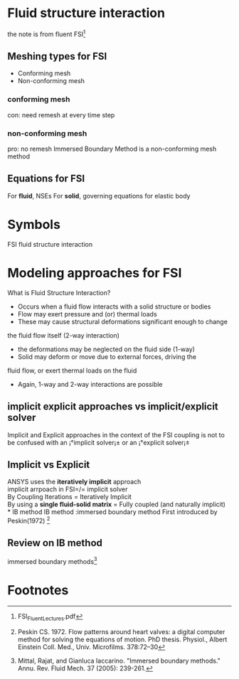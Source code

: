 * Fluid structure interaction
the note is from fluent FSI[fn:fluent_fsi]

** Meshing types for FSI
- Conforming mesh
- Non-conforming mesh
*** conforming mesh
con: need remesh at every time step
*** non-conforming mesh
pro: no remesh
Immersed Boundary Method is a non-conforming mesh method

** Equations for FSI
For *fluid*, NSEs
For *solid*, governing equations for elastic body



* Symbols 
FSI  fluid structure interaction

* Modeling approaches for FSI
What is Fluid Structure Interaction?
- Occurs when a fluid flow interacts with a solid structure or bodies
- Flow may exert pressure and (or) thermal loads
- These may cause structural deformations significant enough to change
the fluid flow itself (2-way interaction)
-  the deformations may be neglected on the fluid side (1-way)
- Solid may deform or move due to external forces, driving the 
fluid flow, or exert thermal loads on the fluid
- Again, 1-way and 2-way interactions are possible
** implicit explicit approaches vs implicit/explicit solver
Implicit and Explicit approaches in the context of the FSI
coupling is not to be confused with an ¡°implicit solver¡±
or an ¡°explicit solver¡±

** Implicit vs Explicit
ANSYS uses the *iteratively implicit* approach\\
implicit arrpoach in FSI=/= implicit solver\\
By Coupling Iterations = Iteratively Implicit\\
By using a *single fluid-solid matrix* = Fully coupled (and naturally implicit)\\
* IB method
IB method :immersed boundary method
First introduced by Peskin(1972) [fn:peskin1972]

** Review on IB method
immersed boundary methods[fn:mittal2005immersed]

* Footnotes
[fn:fluent_fsi] FSI_Fluent_Lectures.pdf
[fn:mittal2005immersed] Mittal, Rajat, and Gianluca Iaccarino. "Immersed boundary methods." Annu. Rev. Fluid Mech. 37 (2005): 239-261.

[fn:peskin1972] Peskin CS. 1972. Flow patterns around heart valves: a digital computer method for solving the equations of motion. PhD thesis. Physiol., Albert Einstein Coll. Med., Univ. Microfilms. 378:72–30

